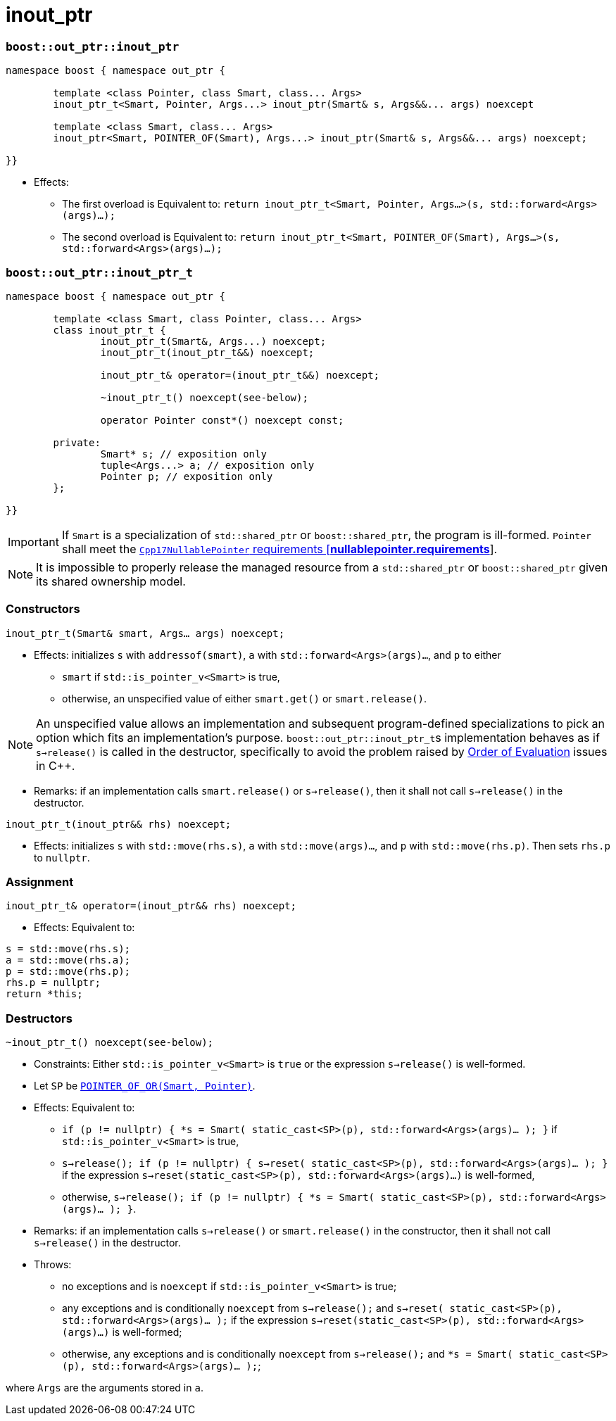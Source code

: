 ////
//  Copyright ⓒ 2018-2019 ThePhD.
//
//  Distributed under the Boost Software License, Version 1.0. (See
//  accompanying file LICENSE or copy at
//  http://www.boost.org/LICENSE_1_0.txt)
//
//  See http://www.boost.org/libs/out_ptr/ for documentation.
////

# inout_ptr

[[ref.inout_ptr.function]]
### `boost::out_ptr::inout_ptr`

```
namespace boost { namespace out_ptr {

	template <class Pointer, class Smart, class... Args>
	inout_ptr_t<Smart, Pointer, Args...> inout_ptr(Smart& s, Args&&... args) noexcept

	template <class Smart, class... Args>
	inout_ptr<Smart, POINTER_OF(Smart), Args...> inout_ptr(Smart& s, Args&&... args) noexcept;

}}
```

- Effects:
* The first overload is Equivalent to: `return inout_ptr_t<Smart, Pointer, Args...>(s, std::forward<Args>(args)...);`
* The second overload is Equivalent to: `return inout_ptr_t<Smart, POINTER_OF(Smart), Args...>(s, std::forward<Args>(args)...);`


[[ref.inout_ptr.class]]
### `boost::out_ptr::inout_ptr_t`

```
namespace boost { namespace out_ptr {

	template <class Smart, class Pointer, class... Args>
	class inout_ptr_t {
		inout_ptr_t(Smart&, Args...) noexcept;
		inout_ptr_t(inout_ptr_t&&) noexcept;

		inout_ptr_t& operator=(inout_ptr_t&&) noexcept;

		~inout_ptr_t() noexcept(see-below);

		operator Pointer const*() noexcept const;

	private:
		Smart* s; // exposition only
		tuple<Args...> a; // exposition only
		Pointer p; // exposition only
	};
	
}}
```

IMPORTANT: If `Smart` is a specialization of `std::shared_ptr` or `boost::shared_ptr`, the program is ill-formed. `Pointer` shall meet the http://eel.is/c++draft/nullablepointer.requirements[`Cpp17NullablePointer` requirements [*nullablepointer.requirements*]].

NOTE: It is impossible to properly release the managed resource from a `std::shared_ptr` or `boost::shared_ptr` given its shared ownership model.

### Constructors

`inout_ptr_t(Smart& smart, Args... args) noexcept;`

- Effects: initializes `s` with `addressof(smart)`, `a` with `std::forward<Args>(args)...`, and `p` to either
* `smart` if `std::is_pointer_v<Smart>` is true,
* otherwise, an unspecified value of either `smart.get()` or `smart.release()`.

NOTE: An unspecified value allows an implementation and subsequent program-defined specializations to pick an option which fits an implementation's purpose. ``boost::out_ptr::inout_ptr_t``s implementation behaves as if `s->release()` is called in the destructor, specifically to avoid the problem raised by <<../caveats.adoc#caveat.order, Order of Evaluation>> issues in {cpp}.

- Remarks: if an implementation calls `smart.release()` or `s->release()`, then it shall not call `s->release()` in the destructor.

`inout_ptr_t(inout_ptr&& rhs) noexcept;`

- Effects: initializes `s` with `std::move(rhs.s)`, `a` with `std::move(args)...`, and `p` with `std::move(rhs.p)`. Then sets `rhs.p` to `nullptr`.


### Assignment

`inout_ptr_t& operator=(inout_ptr&& rhs) noexcept;`

- Effects: Equivalent to:
```
s = std::move(rhs.s); 
a = std::move(rhs.a); 
p = std::move(rhs.p);
rhs.p = nullptr;
return *this;
```

### Destructors

`~inout_ptr_t() noexcept(see-below);`

- Constraints: Either `std::is_pointer_v<Smart>` is `true` or the expression `s->release()` is well-formed.

- Let `SP` be <<../reference.adoc#ref.def, `POINTER_OF_OR(Smart, Pointer)`>>.

- Effects: Equivalent to:
* `if (p != nullptr) { *s = Smart( static_cast<SP>(p), std::forward<Args>(args)... ); }` if `std::is_pointer_v<Smart>` is true,
* `s->release(); if (p != nullptr) { s->reset( static_cast<SP>(p), std::forward<Args>(args)... ); }` if the expression `s->reset(static_cast<SP>(p), std::forward<Args>(args)...)` is well-formed,
* otherwise, `s->release(); if (p != nullptr) { *s = Smart( static_cast<SP>(p), std::forward<Args>(args)... ); }`.

- Remarks: if an implementation calls `s->release()` or `smart.release()` in the constructor, then it shall not call `s->release()` in the destructor.

- Throws:
* no exceptions and is `noexcept` if `std::is_pointer_v<Smart>` is true;
* any exceptions and is conditionally `noexcept` from `s->release();` and `s->reset( static_cast<SP>(p), std::forward<Args>(args)... );` if the expression `s->reset(static_cast<SP>(p), std::forward<Args>(args)...)` is well-formed;
* otherwise, any exceptions and is conditionally `noexcept` from `s->release();` and `*s = Smart( static_cast<SP>(p), std::forward<Args>(args)... );`;

where `Args` are the arguments stored in `a`.
